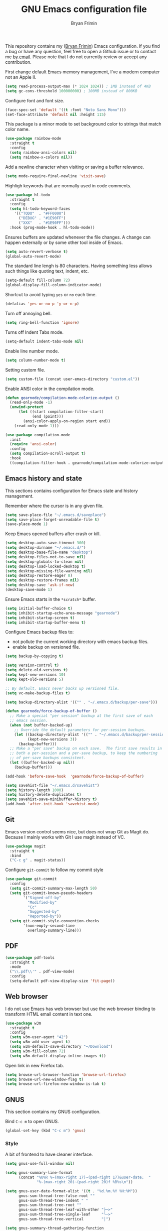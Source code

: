 #+TITLE: GNU Emacs configuration file
#+AUTHOR: Bryan Frimin
#+EMAIL: bryan@frimin.fr

This repository contains my ([[https://www.frimin.fr][Bryan Frimin]]) Emacs configuration. If you
find a bug or have any question, feel free to open a Github issue or to
contact me [[mailto:bryan@frimin.fr][by email]]. Please note that I do not currently review or
accept any contribution.

First change default Emacs memory management, I've a modern computer not
an Apple II.
#+BEGIN_SRC emacs-lisp
  (setq read-process-output-max (* 1024 1024)) ; 1MB instead of 4KB
  (setq gc-cons-threshold 100000000) ; 100MB instead of 800KB
#+END_SRC

Configure font and font size.
#+BEGIN_SRC emacs-lisp
  (face-spec-set 'default '((t :font "Noto Sans Mono")))
  (set-face-attribute 'default nil :height 115)
#+END_SRC

This package is a minor mode to set background color to strings that
match color name.
#+BEGIN_SRC emacs-lisp
  (use-package rainbow-mode
    :straight t
    :config
    (setq rainbow-ansi-colors nil)
    (setq rainbow-x-colors nil))
#+END_SRC

Add a newline character when visiting or saving a buffer relevance.
#+BEGIN_SRC emacs-lisp
  (setq mode-require-final-newline 'visit-save)
#+END_SRC

Highligh keywords that are normally used in code comments.
#+BEGIN_SRC emacs-lisp
  (use-package hl-todo
    :straight t
    :config
    (setq hl-todo-keyword-faces
	  '(("TODO"  . "#FF0000")
	    ("DEBUG" . "#1E90FF")
	    ("XXX"   . "#1E90FF")))
    :hook (prog-mode-hook . hl-todo-mode))
#+END_SRC

Ensures buffers are updated whenever the file changes. A change can
happen externally or by some other tool inside of Emacs.
#+BEGIN_SRC emacs-lisp
  (setq auto-revert-verbose t)
  (global-auto-revert-mode)
#+END_SRC

The standard line lengh is 80 characters. Having something less allows
such things like quoting text, indent, etc.
#+BEGIN_SRC emacs-lisp
  (setq-default fill-column 72)
  (global-display-fill-column-indicator-mode)
#+END_SRC

Shortcut to avoid typing =yes= or =no= each time.
#+BEGIN_SRC emacs-lisp
  (defalias 'yes-or-no-p 'y-or-n-p)
#+END_SRC

Turn off annoying bell.
#+BEGIN_SRC emacs-lisp
  (setq ring-bell-function 'ignore)
#+END_SRC

Turns off Indent Tabs mode.
#+BEGIN_SRC emacs-lisp
  (setq-default indent-tabs-mode nil)
#+END_SRC

Enable line number mode.
#+BEGIN_SRC emacs-lisp
  (setq column-number-mode t)
#+END_SRC

Setting custom file.
#+BEGIN_SRC emacs-lisp
  (setq custom-file (concat user-emacs-directory "custom.el"))
#+END_SRC

Enable ANSI color in the compilation mode.
#+BEGIN_SRC emacs-lisp
   (defun gearnode/compilation-mode-colorize-output ()
     (read-only-mode -1)
     (unwind-protect
         (let ((start compilation-filter-start)
               (end (point)))
           (ansi-color-apply-on-region start end))
       (read-only-mode 1)))

   (use-package compilation-mode
     :init
     (require 'ansi-color)
     :config
     (setq compilation-scroll-output t)
     :hook
     ((compilation-filter-hook . gearnode/compilation-mode-colorize-output)))
#+END_SRC

** Emacs history and state
This sections contains configuration for Emacs state and history
management.

Remember where the cursor is in any given file.
#+BEGIN_SRC emacs-lisp
  (setq save-place-file "~/.emacs.d/saveplace")
  (setq save-place-forget-unreadable-file t)
  (save-place-mode 1)
#+END_SRC

Keep Emacs opened buffers after crash or kill.
#+BEGIN_SRC emacs-lisp
  (setq desktop-auto-save-timeout 300)
  (setq desktop-dirname "~/.emacs.d/")
  (setq desktop-base-file-name "desktop")
  (setq desktop-files-not-to-save nil)
  (setq desktop-globals-to-clean nil)
  (setq desktop-load-locked-desktop t)
  (setq desktop-missing-file-warning nil)
  (setq desktop-restore-eager 0)
  (setq desktop-restore-frames nil)
  (setq desktop-save 'ask-if-new)
  (desktop-save-mode 1)
#+END_SRC

Ensure Emacs starts in the =*scratch*= buffer.
#+BEGIN_SRC emacs-lisp
  (setq initial-buffer-choice t)
  (setq inhibit-startup-echo-area-message "gearnode")
  (setq inhibit-startup-screen t)
  (setq inhibit-startup-buffer-menu t)
#+END_SRC

Configure Emacs backup files to:
- not pollute the current working directory with emacs backup files.
- enable backup on versioned file.
#+BEGIN_SRC emacs-lisp
  (setq backup-by-copying t)

  (setq version-control t)
  (setq delete-old-versions t)
  (setq kept-new-versions 10)
  (setq kept-old-versions 5)

  ;; By default, Emacs never backs up versioned file.
  (setq vc-make-backup-files t)

  (setq backup-directory-alist '(("" . "~/.emacs.d/backup/per-save")))

  (defun gearnode/force-backup-of-buffer ()
    ;; Make a special "per session" backup at the first save of each
    ;; emacs session.
    (when (not buffer-backed-up)
      ;; Override the default parameters for per-session backups.
      (let ((backup-directory-alist '(("" . "~/.emacs.d/backup/per-session")))
            (kept-new-versions 3))
        (backup-buffer)))
    ;; Make a "per save" backup on each save.  The first save results in
    ;; both a per-session and a per-save backup, to keep the numbering
    ;; of per-save backups consistent.
    (let ((buffer-backed-up nil))
      (backup-buffer)))

  (add-hook 'before-save-hook  'gearnode/force-backup-of-buffer)
#+END_SRC

#+BEGIN_SRC emacs-lisp
  (setq savehist-file "~/.emacs.d/savehist")
  (setq history-length 1000)
  (setq history-delete-duplicates t)
  (setq savehist-save-minibuffer-history t)
  (add-hook 'after-init-hook 'savehist-mode)
#+END_SRC

** Git
Emacs version control seems nice, but does not wrap Git as Magit
do. Because I mainly works with Git I use magit instead of VC.
#+BEGIN_SRC emacs-lisp
  (use-package magit
    :straight t
    :bind
    ("C-c g" . magit-status))
#+END_SRC

Configure =git-commit= to follow my commit style
#+BEGIN_SRC emacs-lisp
  (use-package git-commit
    :config
    (setq git-commit-summary-max-length 50)
    (setq git-commit-known-pseudo-headers
          '("Signed-off-by"
            "Modified-by"
            "Cc"
            "Suggested-by"
            "Reported-by"))
    (setq git-commit-style-convention-checks
          '(non-empty-second-line
            overlong-summary-line)))
#+END_SRC

** PDF
#+BEGIN_SRC emacs-lisp
  (use-package pdf-tools
    :straight t
    :mode
    ("\\.pdf\\'" . pdf-view-mode)
    :config
    (setq-default pdf-view-display-size 'fit-page))
#+END_SRC

** Web browser
I do not use Emacs has web browser but use the web browser binding to
transform HTML email content in text one.
#+BEGIN_SRC emacs-lisp
  (use-package w3m
    :straight t
    :config
    (setq w3m-user-agent "42")
    (setq w3m-add-user-agent t)
    (setq w3m-default-save-directory "~/Download")
    (setq w3m-fill-column 72)
    (setq w3m-default-display-inline-images t))
#+END_SRC

Open link in new Firefox tab.
#+BEGIN_SRC emacs-lisp
  (setq browse-url-browser-function 'browse-url-firefox)
  (setq browse-url-new-window-flag t)
  (setq browse-url-firefox-new-window-is-tab t)
#+END_SRC

** GNUS
This section contains my GNUS configuration.

Bind =C-c m= to open GNUS.
#+BEGIN_SRC emacs-lisp
  (global-set-key (kbd "C-c m") 'gnus)
#+END_SRC

*** Style
A bit of frontend to have cleaner interface.
#+BEGIN_SRC emacs-lisp
  (setq gnus-use-full-window nil)

  (setq gnus-summary-line-format
        (concat "%U%R %~(max-right 17)~(pad-right 17)&user-date;  "
                "%~(max-right 20)~(pad-right 20)f %B%s\n"))

  (setq gnus-user-date-format-alist '((t . "%d.%m.%Y %H:%M"))
        gnus-sum-thread-tree-false-root ""
        gnus-sum-thread-tree-indent " "
        gnus-sum-thread-tree-root ""
        gnus-sum-thread-tree-leaf-with-other "├─≻"
        gnus-sum-thread-tree-single-leaf     "└─≻"
        gnus-sum-thread-tree-vertical        "│")

  (setq gnus-summary-thread-gathering-function
        'gnus-gather-threads-by-subject)

  (setq gnus-thread-sort-functions
        '(gnus-thread-sort-by-number
          gnus-thread-sort-by-total-score))

  (add-hook 'gnus-group-mode-hook 'gnus-topic-mode)
#+END_SRC

*** Mailboxes
Configure mailboxes.
#+BEGIN_SRC emacs-lisp
  (setq user-mail-address "bryan@frimin.fr")
  (setq user-full-name "Bryan Frimin")
  (setq message-user-fqdn "workstation.frimin.fr")

  (setq gnus-select-method '(nnnil nil))
  (setq gnus-secondary-select-methods
        '((nntp "news.gwene.org")
          (nnimap "frimin"
                  (nnimap-address "imap.frimin.fr")
                  (nnimap-server-port 993)
                  (nnimap-stream ssl)
                  (nnir-search-engine imap)
                  (nnimap-inbox "INBOX")
                  (nnmail-expiry-target "nnimap+frimin:Deleted Messages")
                  (nnmail-expiry-wait immediate))
          (nnimap "gmail"
                  (nnimap-address "imap.gmail.com")
                  (nnimap-server-port 993)
                  (nnimap-stream ssl)
                  (nnir-search-engine imap)
                  (nnmail-expiry-target "nnimap+gmail:[Gmail]/Bin")
                  (nnmail-expiry-wait immediate))
          (nnimap "exograd"
                  (nnimap-address "imap.gmail.com")
                  (nnimap-server-port 993)
                  (nnimap-stream ssl)
                  (nnir-search-engine imap)
                  (nnmail-expiry-target "nnimap+exograd:[Gmail]/Bin")
                  (nnmail-expiry-wait immediate))))

  ;; Reply to mails with matching email address
  (setq gnus-posting-styles
        '((".*"
           (address "Bryan Frimin <bryan@frimin.fr>")
           (signature "Bryan Frimin\nhttps://www.frimin.fr\nbryan@frimin.fr")
           ("X-Message-SMTP-Method"
            "smtp smtp.frimin.fr 587 bryan@frimin.fr"))
          ("exograd"
           (address "Bryan Frimin <bryan.frimin@exograd.com")
           (signature "Bryan Frimin\nbryan.frimin@exograd.com")
           ("X-Message-SMTP-Method"
            "smtp smtp.gmail.com 587 bryan.frimin@exograd.com"))
          ("gmail"
           (address "Bryan Frimin <friminb@gmail.com>")
           ("X-Message-SMTP-Method"
            "smtp smtp.gmail.com 587 friminb@gmail.com"))))

  (setq gnus-message-archive-group
        '(("frimin" "Sent Messages")
          ("gmail" "[Gmail]/Sent Mail")
          ("exograd" "[Gmail]/Sent Mail")
          (".*" "Sent Messages")))

  (setq gnus-gcc-mark-as-read t)
#+END_SRC


Configure SMTP server.
#+BEGIN_SRC emacs-lisp
  (setq smtpmail-default-smtp-server "smtp.frimin.fr")
  (setq smtpmail-smtp-server "smtp.frimin.fr")
  (setq smtpmail-stream-type 'starttls)
  (setq smtpmail-smtp-service 587)
  (setq smtpmail-retries 7)
  (setq smtpmail-queue-mail nil)
  (setq send-mail-function 'smtpmail-send-it)
  (setq message-send-mail-function 'smtpmail-send-it)
#+END_SRC

*** Contact
#+BEGIN_SRC emacs-lisp
  (use-package bbdb
    :ensure t
    :straight t
    :config
    (setq bbdb-file "~/.bbdb"))
#+END_SRC

*** Misc
Make GNUS not check for any new newsgroups and stops gnus from trying to
filter out outdated newsgroups.
#+BEGIN_SRC emacs-lisp
  (setq gnus-check-new-newsgroups nil)
  (setq gnus-check-bogus-newsgroups nil)
#+END_SRC

Kill mail buffer after sending an email.
#+BEGIN_SRC emacs-lisp
  (setq message-kill-buffer-on-exit t)
#+END_SRC

Don't deal with HTML news.
#+BEGIN_SRC emacs-lisp
  (setq mm-discouraged-alternatives '("text/html" "text/richtext"))
  (setq mm-text-html-renderer 'w3m)
  (setq gnus-blocked-images "ads")
#+END_SRC

** Org
Hide the emphasis markup (italic, bold, etc.).
#+BEGIN_SRC emacs-lisp
  (setq org-hide-emphasis-markers t)
#+END_SRC

Fold document section by default.
#+BEGIN_SRC emacs-lisp
  (setq org-startup-folded t)
#+END_SRC

Enable indent and display images by default.
#+BEGIN_SRC emacs-lisp
  (setq org-startup-indented t)
  (setq org-startup-with-inline-images t)
#+END_SRC

Use unicode bullet instead of asterix.
#+BEGIN_SRC emacs-lisp
  (use-package org-superstar
    :straight t
    :config
    (add-hook 'org-mode-hook (lambda () (org-superstar-mode 1)))
    :custom
    (org-superstar-headline-bullets-list '("◉" "○" "●" "○" "●" "○" "●")))
#+END_SRC

Add code block darken background color.
#+BEGIN_SRC emacs-lisp
  (require 'color)
  (set-face-attribute 'org-block nil :background
                      (color-darken-name
                       (face-attribute 'default :background) 3))
#+END_SRC
** Languages
Understand =camelCaseWords= as many words instead of one long word.
#+BEGIN_SRC emacs-lisp
  (add-hook 'prog-mode-hook 'subword-mode)
#+END_SRC

See column for syntax with identation.
#+BEGIN_SRC emacs-lisp
  (use-package highlight-indent-guides
    :straight t
    :config
    (setq highlight-indent-guides-method 'column)
    :hook
    ((yaml-mode-hook . highlight-indent-guides-mode)))
#+END_SRC

*** Autocomplete
Emacs is not compatible by default with LSP.
#+BEGIN_SRC emacs-lisp
  (use-package lsp-mode
    :straight t
    :commands
    (lsp lsp-deferred)
    :init
    (setq lsp-log-io t)
    (setq lsp-keymap-prefix "C-c l"))
#+END_SRC

Use company as auto complete package.
#+BEGIN_SRC emacs-lisp
  (use-package company
    :straight t
    :after lsp-mode
    :hook
    (lsp-mode . company-mode)
    :bind
    (:map company-active-map
          ("<tab>" . company-complete-selection))
    (:map lsp-mode-map
          ("<tab>" . company-indent-or-complete-common))
    :custom
    (company-minimum-prefix-length 1)
    (company-idle-delay 0.0))
#+END_SRC

LSP mode use yasnippet.
#+BEGIN_SRC emacs-lisp
  (use-package yasnippet
    :straight t
    :hook
    (after-init . yas-global-mode))
#+END_SRC

*** Comment
Basic configuration for the =newcomment= mode.
- Replace =M-;= by =C-;=
- Remove comment with =C-:=
- Ident comment with =M-;=
#+BEGIN_SRC emacs-lisp
  (defun gearnode/comment (&optional arg)
    (interactive "*P")
    (if (use-region-p)
        (comment-dwim arg)
      (save-excursion
        (comment-line arg))))

  (use-package newcomment
    :config
    (setq comment-multi-line t)
    (setq comment-style 'multi-line)
    (setq comment-fill-column nil)
    (setq comment-empty-lines t)
    :bind
    (("C-;" . gearnode/comment)
     ("C-:" . comment-kill)
     ("M-;" . comment-indent)))
#+END_SRC

*** Ruby
Enable =ruby-mode= in various files that are not obvious Ruby files.
#+BEGIN_SRC emacs-lisp
  (defun gearnode/ruby-hook ()
    (setq-local fill-column 90))

  (use-package ruby-mode
    :hook
    (ruby-mode-hook . gearnode/ruby-hook)
    :mode
    (("Gemfile" . ruby-mode)
     ("Rakefile" . ruby-mode)
     ("\\.rake$" . ruby-mode)
     ("\\.rb$" . ruby-mode)
     ("\\.ru$" . ruby-mode)
     ("\\.gemspec$" . ruby-mode)
     ("\\.irbrc$" . ruby-mode)))
#+END_SRC

*** Erlang
#+BEGIN_SRC emacs-lisp
  (defun gearnode/erlang-hook ()
    (setq-local fill-column 78))

  (use-package erlang
    :load-path
    ("/usr/lib/erlang/lib/tools-3.5/emacs/")
    :config
    (setq erlang-electric-commands '())
    (setq erlang-man-download-url
          "https://erlang.org/download/otp_doc_man_24.0.tar.gz")
    (setq erlang-indent-level 2)
    :hook
    (erlang-mode-hook . display-fill-column-indicator-mode)
    (erlang-mode-hook . gearnode/erlang-hook)
    (erlang-mode-hook . lsp-deferred)
    :mode
    (("\\.erl$" . erlang-mode)
     ("\\.hrl%" . erlang-mode)
     ("\\.app\\.src$" . erlang-mode)
     ("rebar\\.config" . erlang-mode)
     ("rebar\\.lock" . erlang-mode)))
#+END_SRC

Reconize =escript= shebang.
#+BEGIN_SRC emacs-lisp
  (add-to-list 'interpreter-mode-alist
               '("escript" . erlang-mode))
#+END_SRC

*** NGINX
#+BEGIN_SRC emacs-lisp
  (use-package nginx-mode
    :straight t)

#+END_SRC

*** PHP
#+BEGIN_SRC emacs-lisp
  (use-package php-mode
    :straight t
    :ensure t)

#+END_SRC
*** Docker
Support syntax highlighting for Dockerfile file.
#+BEGIN_SRC emacs-lisp
  (use-package dockerfile-mode
    :straight t
    :mode
    (("Dockerfile" . dockerfile-mode)
     ("Dockerfile\\.*" . dockerfile-mode)
     ("\\.dockerfile$" . dockerfile-mode)))
#+END_SRC

*** Markdown
Markdown rich editing support.
#+BEGIN_SRC emacs-lisp
  (use-package markdown-mode
    :straight t
    :config
    (setq markdown-fontify-code-blocks-natively t)
    :mode
    ("\\.md$"))
#+END_SRC

Enable editing of code block in indirect buffers using `C-c '`
#+BEGIN_SRC emacs-lisp
  (use-package edit-indirect
    :straight t
    :after markdown-mode)
#+END_SRC

*** YAML
Support syntax highlighting for YAML files.
#+BEGIN_SRC emacs-lisp
  (use-package yaml-mode
    :straight t
    :mode
    (("\\.yaml$" . yaml-mode)
     ("\\.yml$" . yaml-mode)))
#+END_SRC

*** Shell scripts
Enable =sh-mode= in various files that are not obvious shell scripts.
#+BEGIN_SRC emacs-lisp
  (use-package sh-script
    :mode
    (("PKGBUILD" . sh-mode)))
#+END_SRC

*** Terraform
#+BEGIN_SRC emacs-lisp
  (use-package terraform-mode
    :straight t
    :config
    (setq terraform-indent-level 4))
#+END_SRC

*** Go
#+BEGIN_SRC emacs-lisp
  (use-package go-mode
    :straight t)
#+END_SRC
** Search
#+BEGIN_SRC emacs-lisp
  (use-package rg
    :straight t
    :config
    (rg-enable-default-bindings))
#+END_SRC

** Dired
#+BEGIN_SRC emacs-lisp
  (require 'dired)
#+END_SRC

Kill buffers of files/directories that are deleted in dired.
#+BEGIN_SRC emacs-lisp
  (setq dired-clean-up-buffers-too t)
#+END_SRC

Always copy directories recursively instead of asking every time.
#+BEGIN_SRC emacs-lisp
  (setq dired-recursive-copies 'always)
#+END_SRC

Ask before recursively deleting a directory.
#+BEGIN_SRC emacs-lisp
  (setq dired-recursive-deletes 'top)
#+END_SRC

Dired listing switches:
- =-a=: Do not ignore entries starting with .
- =-l=: Use long listing format.
- =-G=: Do not print group names like 'users'
- =-h=: Human-readable sizes like 1K, 234M, ..
- =-v=: Do natural sort .. so the file names starting with . will show
  up first.
- =-F=: Classify filenames by appending '*' to executables, '/' to
  directories, etc.
#+BEGIN_SRC emacs-lisp
  (setq dired-listing-switches "-alGhvF --group-directories-first")
#+END_SRC

** Project management
Basic projectile configuration.
#+BEGIN_SRC emacs-lisp
  (use-package projectile
    :straight t
    :init
    (projectile-mode +1)
    :config
    (setq projectile-project-search-path '("~/workspace"))
    (setq projectile-indexing-method 'alien)
    (setq projectile-sort-order 'access-time)
    (setq projectile-enable-caching t)
    (setq projectile-file-exists-remote-cache-expire (* 10 60))
    :bind
    (:map projectile-mode-map
          ("s-p" . projectile-command-map)
          ("C-c p" . projectile-command-map)))
#+END_SRC

** Incremental completions
#+BEGIN_SRC emacs-lisp
  (use-package helm
    :straight t
    :ensure t
    :init
    (helm-mode 1)
    :config
    (setq helm-always-two-window nil)
    (setq helm-default-display-buffer-functions '(display-buffer-in-side-window))
    (setq helm-display-buffer-default-height 16)
    (setq helm-buffer-max-length 30)
    (setq helm-boring-buffer-regexp-list
          (list
           "\\*"
           "\\*Echo Area"
           "\\*Minibuf"
           "\\*Shell Command Output\\*"
           "\\*helm "
           "\\*godoc "))
    :bind
    (("M-x" . helm-M-x)
     ("C-x C-b" . helm-buffers-list)
     ("C-x C-y" . helm-show-kill-ring)
     ("C-x C-f" . helm-find-files)))
#+END_SRC

** RFC
#+BEGIN_SRC emacs-lisp
  (use-package rfc-mode
    :straight t
    :config
    (setq rfc-mode-directory (expand-file-name "~/rfc/"))
    :bind
    ("C-c r" . rfc-mode-browse))
#+END_SRC

* TO REFACTOR
#+BEGIN_SRC emacs-lisp
  (use-package emacs
    :config
    (setq frame-title-format '("%b"))
    (setq echo-keystrokes 0.25)
    (setq default-input-method "greek"))
#+END_SRC




